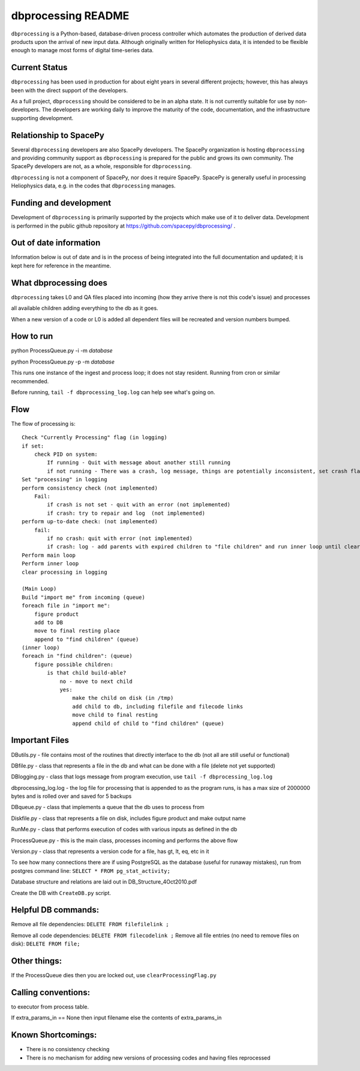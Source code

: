 dbprocessing README
===================
``dbprocessing`` is a Python-based, database-driven process controller which
automates the production of derived data products upon the arrival of new
input data. Although originally written for Heliophysics data, it is
intended to be flexible enough to manage most forms of digital time-series
data.

Current Status
--------------
``dbprocessing`` has been used in production for about eight years in several
different projects; however, this has always been with the direct support
of the developers.

As a full project, ``dbprocessing`` should be considered to be in an alpha
state. It is not currently suitable for use by non-developers. The developers
are working daily to improve the maturity of the code, documentation, and
the infrastructure supporting development.

Relationship to SpacePy
-----------------------
Several ``dbprocessing`` developers are also SpacePy developers. The SpacePy
organization is hosting ``dbprocessing`` and providing community support
as ``dbprocessing`` is prepared for the public and grows its own community.
The SpacePy developers are not, as a whole, responsible for ``dbprocessing``.

``dbprocessing`` is not a component of SpacePy, nor does it require SpacePy.
SpacePy is generally useful in processing Heliophysics data, e.g. in the
codes that ``dbprocessing`` manages.

Funding and development
-----------------------
Development of ``dbprocessing`` is primarily supported by the projects
which make use of it to deliver data. Development is performed in the public
github repository at https://github.com/spacepy/dbprocessing/ .

Out of date information
-----------------------
Information below is out of date and is in the process of being integrated
into the full documentation and updated; it is kept here for reference
in the meantime.


What dbprocessing does
----------------------
``dbprocessing`` takes L0 and QA files placed into incoming (how they arrive there is not this code's issue) and processes

all available children adding everything to the db as it goes.

When a new version of a code or L0 is added all dependent files will be recreated and version numbers bumped.


How to run
----------
python ProcessQueue.py -i -m *database*

python ProcessQueue.py -p -m *database*

This runs one instance of the ingest and process loop; it does not stay resident. Running from cron or similar recommended.

Before running, ``tail -f dbprocessing_log.log`` can help see what's going on.

Flow
----
The flow of processing is::

    Check "Currently Processing" flag (in logging)
    if set:
	check PID on system:
	    If running - Quit with message about another still running
	    if not running - There was a crash, log message, things are potentially inconsistent, set crash flag (not implemented)
    Set "processing" in logging
    perform consistency check (not implemented)
	Fail:
	    if crash is not set - quit with an error (not implemented)
	    if crash: try to repair and log  (not implemented)
    perform up-to-date check: (not implemented)
	fail:
	    if no crash: quit with error (not implemented)
	    if crash: log - add parents with expired children to "file children" and run inner loop until clear (not implemented)
    Perform main loop
    Perform inner loop
    clear processing in logging

    (Main Loop)
    Build "import me" from incoming (queue)
    foreach file in "import me":
	figure product
	add to DB
	move to final resting place
	append to "find children" (queue)
    (inner loop)
    foreach in "find children": (queue)
	figure possible children:
	    is that child build-able?
		no - move to next child
		yes:
		    make the child on disk (in /tmp)
		    add child to db, including filefile and filecode links
		    move child to final resting
		    append child of child to "find children" (queue)


Important Files
---------------
DButils.py - file contains most of the routines that directly interface to the db (not all are still useful or functional)

DBfile.py - class that represents a file in the db and what can be done with a file (delete not yet supported)

DBlogging.py - class that logs message from program execution, use ``tail -f dbprocessing_log.log``

dbprocessing_log.log - the log file for processing that is appended to as the program runs, is has a max size of 2000000 bytes and is rolled over and saved for 5 backups

DBqueue.py - class that implements a queue that the db uses to process from

Diskfile.py - class that represents a file on disk, includes figure product and make output name

RunMe.py - class that performs execution of codes with various inputs as defined in the db

ProcessQueue.py - this is the main class, processes incoming and performs the above flow

Version.py - class that represents a version code for a file, has gt, lt, eq, etc in it

To see how many connections there are if using PostgreSQL as the database (useful for runaway mistakes), run from postgres command line:
``SELECT * FROM pg_stat_activity;``

Database structure and relations are laid out in DB_Structure_4Oct2010.pdf

Create the DB with ``CreateDB.py`` script.


Helpful DB commands:
--------------------
Remove all file dependencies: ``DELETE FROM filefilelink ;``

Remove all code dependencies: ``DELETE FROM filecodelink ;``
Remove all file entries (no need to remove files on disk):  ``DELETE FROM file;``


Other things:
-------------
If the ProcessQueue dies then you are locked out, use ``clearProcessingFlag.py``


Calling conventions:
--------------------
to executor from process table.

If extra_params_in == None then input filename else the contents of extra_params_in


Known Shortcomings:
--------------------
- There is no consistency checking
- There is no mechanism for adding new versions of processing codes and having files reprocessed
